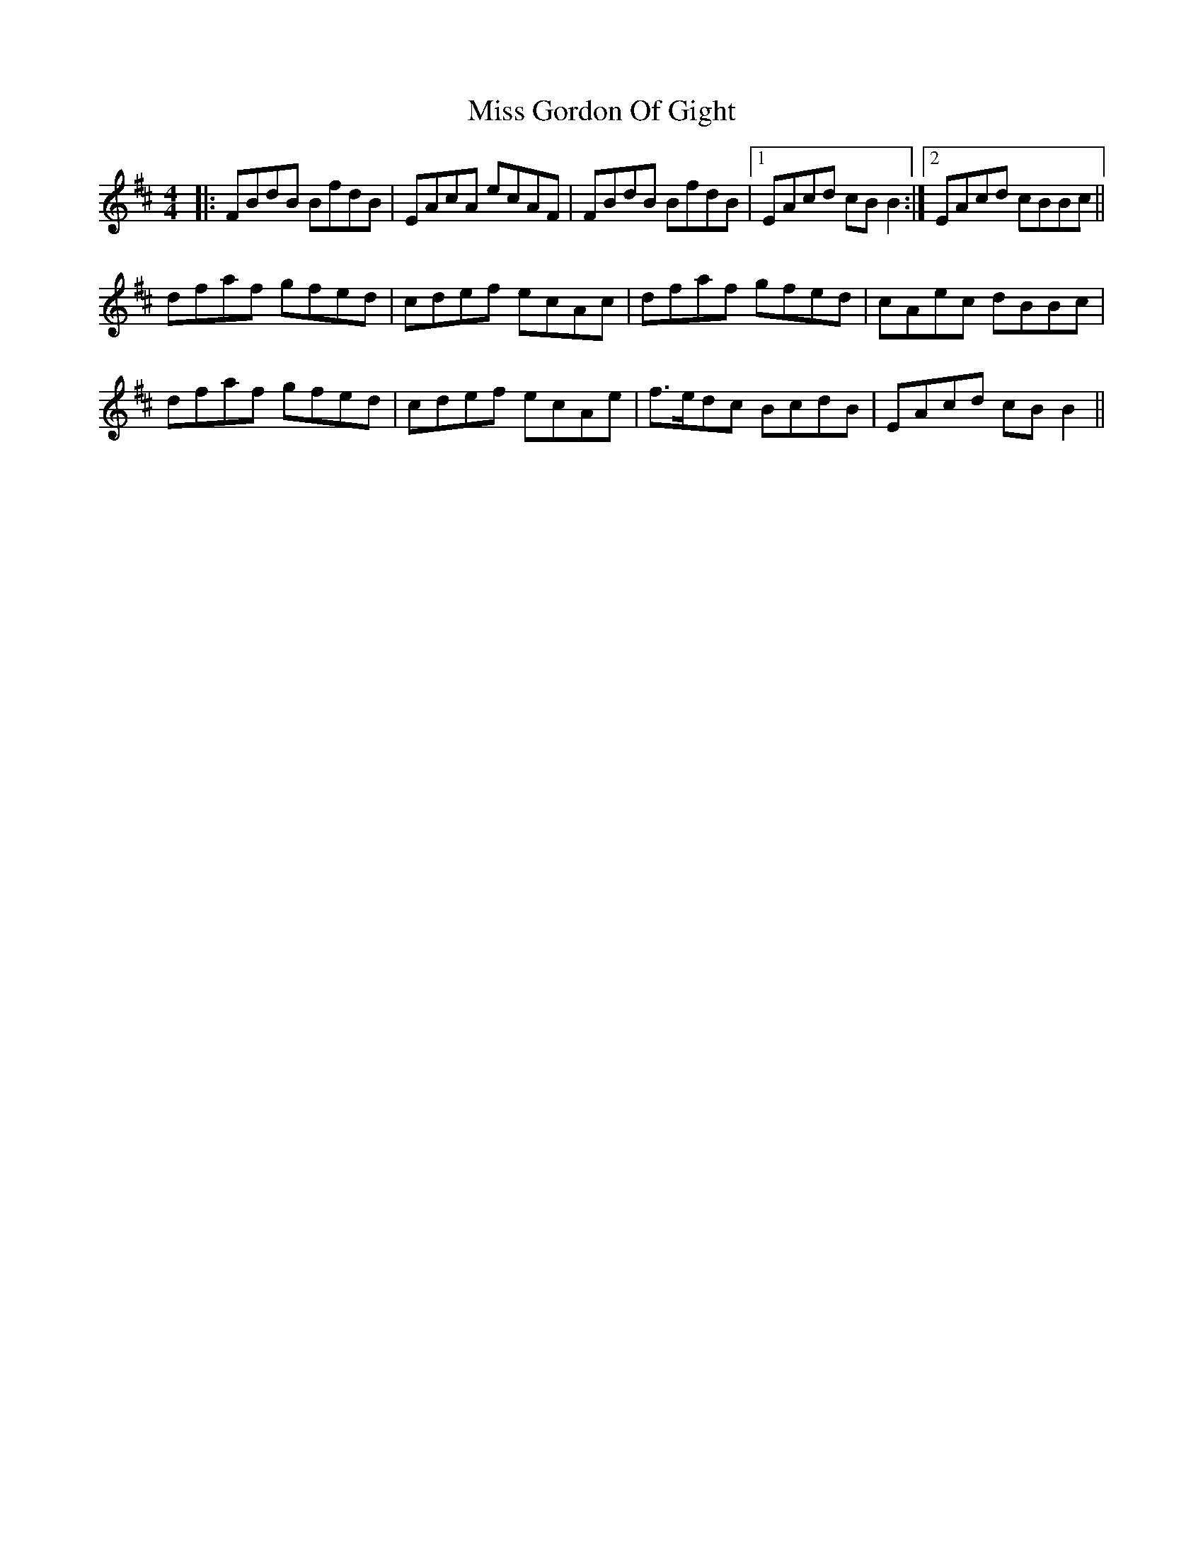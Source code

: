 X: 27021
T: Miss Gordon Of Gight
R: reel
M: 4/4
K: Bminor
|:FBdB BfdB|EAcA ecAF|FBdB BfdB|1 EAcd cB B2:|2 EAcd cBBc||
dfaf gfed|cdef ecAc|dfaf gfed|cAec dBBc|
dfaf gfed|cdef ecAe|f>edc BcdB|EAcd cBB2||

